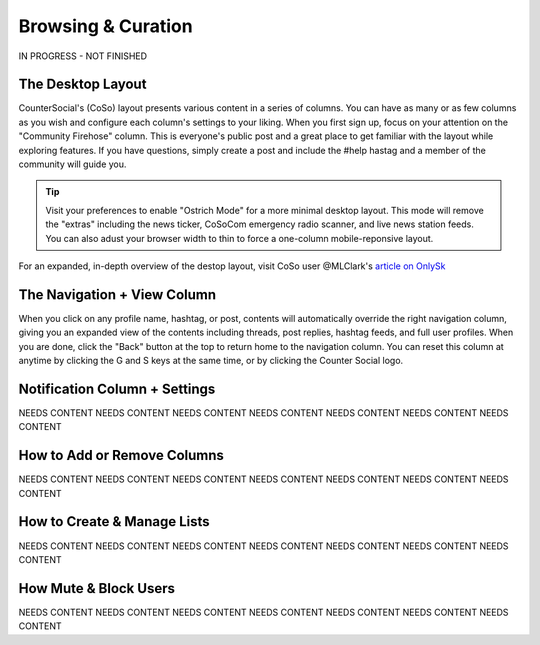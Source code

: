 Browsing & Curation
=====

IN PROGRESS - NOT FINISHED

The Desktop Layout
------------

CounterSocial's (CoSo) layout presents various content in a series of columns. You can have as many or as few columns as you wish and configure each column's settings to your liking. When you first sign up, focus on your attention on the "Community Firehose" column. This is everyone's public post and a great place to get familiar with the layout while exploring features. If you have questions, simply create a post and include the #help hastag and a member of the community will guide you. 

.. tip:: Visit your preferences to enable "Ostrich Mode" for a more minimal desktop layout. This mode will remove the "extras" including the news ticker, CoSoCom emergency radio scanner, and live news station feeds. You can also adust your browser width to thin to force a one-column mobile-reponsive layout. 

.. image:: img_destoplayout.jpg

For an expanded, in-depth overview of the destop layout, visit CoSo user @MLClark's `article on OnlySk <https://onlysky.media/mclark/countersocial-isnt-the-new-twitter-its-something-way-better/>`_ 



The Navigation + View Column
------------

When you click on any profile name, hashtag, or post, contents will automatically override the right navigation column, giving you an expanded view of the contents including threads, post replies, hashtag feeds, and full user profiles. When you are done, click the "Back" button at the top to return home to the navigation column. You can reset this column at anytime by clicking the G and S keys at the same time, or by clicking the Counter Social logo. 

Notification Column + Settings
------------
NEEDS CONTENT
NEEDS CONTENT
NEEDS CONTENT
NEEDS CONTENT
NEEDS CONTENT
NEEDS CONTENT
NEEDS CONTENT


How to Add or Remove Columns
------------

.. image:: img_columnsettings.jpg

NEEDS CONTENT
NEEDS CONTENT
NEEDS CONTENT
NEEDS CONTENT
NEEDS CONTENT
NEEDS CONTENT
NEEDS CONTENT


How to Create & Manage Lists
------------

NEEDS CONTENT
NEEDS CONTENT
NEEDS CONTENT
NEEDS CONTENT
NEEDS CONTENT
NEEDS CONTENT
NEEDS CONTENT


How Mute & Block Users
------------

NEEDS CONTENT
NEEDS CONTENT
NEEDS CONTENT
NEEDS CONTENT
NEEDS CONTENT
NEEDS CONTENT
NEEDS CONTENT








